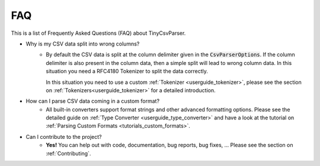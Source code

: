 .. _faq:

FAQ
===

This is a list of Frequently Asked Questions (FAQ) about TinyCsvParser.

* Why is my CSV data split into wrong columns?
    * By default the CSV data is split at the column delimiter given in the :code:`CsvParserOptions`. If the column delimiter is also present in the column data, 
      then a simple split will lead to wrong column data. In this situation you need a RFC4180 Tokenizer to split the data correctly.
      
      In this situation you need to use a custom :ref:`Tokenizer <userguide_tokenizer>`, please see the section on :ref:`Tokenizers<userguide_tokenizer>` for a detailed introduction.
      
* How can I parse CSV data coming in a custom format?
    * All built-in converters support format strings and other advanced formatting options. Please see the detailed guide on :ref:`Type Converter <userguide_type_converter>` 
      and have a look at the tutorial on :ref:`Parsing Custom Formats <tutorials_custom_formats>`.
      
* Can I contribute to the project?
    * **Yes!** You can help out with code, documentation, bug reports, bug fixes, ... Please see the section on :ref:`Contributing`.

.. _TinyCsvParser: https://github.com/bytefish/TinyCsvParser

